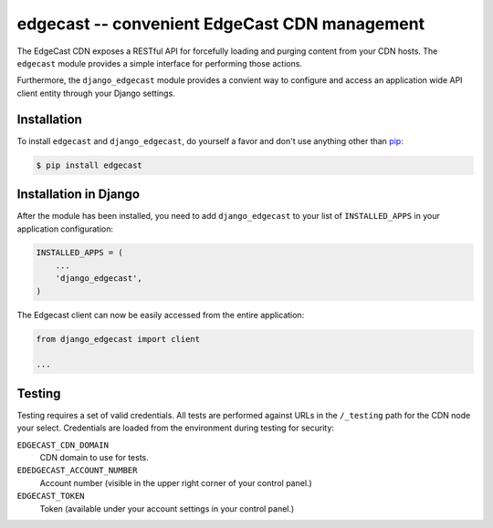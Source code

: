 edgecast -- convenient EdgeCast CDN management
==============================================

The EdgeCast CDN exposes a RESTful API for forcefully loading and purging content from your CDN hosts. The ``edgecast`` module provides a simple interface for performing those actions.

Furthermore, the ``django_edgecast`` module provides a convient way to configure and access an application wide API client entity through your Django settings.


Installation
------------

To install ``edgecast`` and ``django_edgecast``, do yourself a favor and don't use anything other than `pip <http://www.pip-installer.org/>`_:

.. code-block:: bash

    $ pip install edgecast


Installation in Django
----------------------

After the module has been installed, you need to add ``django_edgecast`` to your list of ``INSTALLED_APPS`` in your application configuration:

.. code-block:: python

    INSTALLED_APPS = (
        ...
        'django_edgecast',
    )

The Edgecast client can now be easily accessed from the entire application:

.. code-block:: python

    from django_edgecast import client
    
    ...


Testing
-------

Testing requires a set of valid credentials. All tests are performed against URLs in the ``/_testing`` path for the CDN node your select. Credentials are loaded from the environment during testing for security:

``EDGECAST_CDN_DOMAIN``
    CDN domain to use for tests.
``EDEDGECAST_ACCOUNT_NUMBER``
    Account number (visible in the upper right corner of your control panel.)
``EDGECAST_TOKEN``
    Token (available under your account settings in your control panel.)

